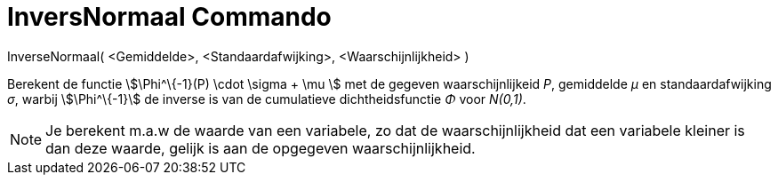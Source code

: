 = InversNormaal Commando
:page-en: commands/InverseNormal_Command
ifdef::env-github[:imagesdir: /nl/modules/ROOT/assets/images]

InverseNormaal( <Gemiddelde>, <Standaardafwijking>, <Waarschijnlijkheid> )

Berekent de functie stem:[\Phi^\{-1}(P) \cdot \sigma + \mu ] met de gegeven waarschijnlijkeid _P_, gemiddelde _μ_ en
standaardafwijking _σ_, warbij stem:[\Phi^\{-1}] de inverse is van de cumulatieve dichtheidsfunctie _Φ_ voor _N(0,1)_.

[NOTE]
====

Je berekent m.a.w de waarde van een variabele, zo dat de waarschijnlijkheid dat een variabele kleiner is dan deze
waarde, gelijk is aan de opgegeven waarschijnlijkheid.

====
